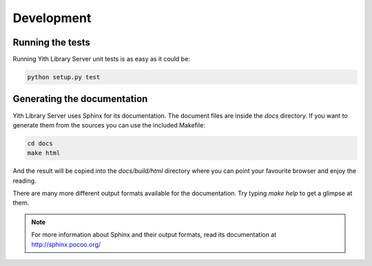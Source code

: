Development
===========

Running the tests
-----------------

Running Yith Library Server unit tests is as easy as it could be:

.. code-block:: bash

   python setup.py test


Generating the documentation
----------------------------

Yith Library Server uses Sphinx for its documentation. The document files
are inside the `docs` directory. If you want to generate them from the
sources you can use the included Makefile:

.. code-block:: bash

   cd docs
   make html

And the result will be copied into the `docs/build/html` directory where you
can point your favourite browser and enjoy the reading.

There are many more different output formats available for the documentation.
Try typing `make help` to get a glimpse at them.

.. note::

   For more information about Sphinx and their output formats, read its
   documentation at http://sphinx.pocoo.org/
